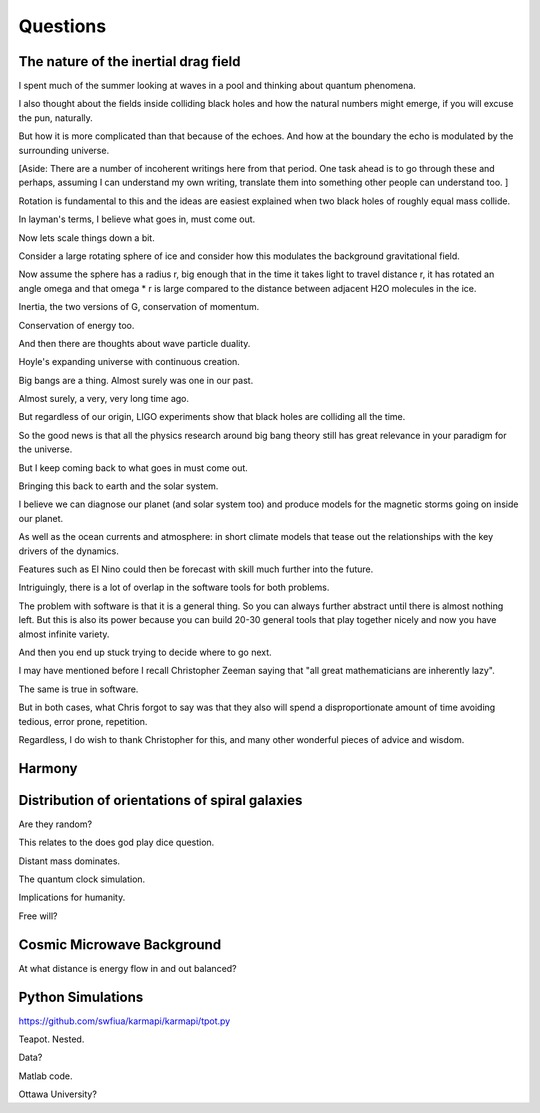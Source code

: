===========
 Questions
===========

The nature of the inertial drag field
=====================================

I spent much of the summer looking at waves in a pool and thinking
about quantum phenomena.

I also thought about the fields inside colliding black holes and how
the natural numbers might emerge, if you will excuse the pun,
naturally.

But how it is more complicated than that because of the echoes.   And
how at the boundary the echo is modulated by the surrounding universe.


[Aside:  There are a number of incoherent writings here from that period.  One
task ahead is to go through these and perhaps, assuming I can
understand my own writing, translate them into something other people
can understand too.
]


Rotation is fundamental to this and the ideas are easiest explained
when two black holes of roughly equal mass collide.

In layman's terms, I believe what goes in, must come out.

Now lets scale things down a bit.

Consider a large rotating sphere of ice and consider how this modulates
the background gravitational field.

Now assume the sphere has a radius r, big enough that in the time it
takes light to travel distance r, it has rotated an angle \omega and
that \omega * r is large compared to the distance between adjacent H2O
molecules in the ice.

Inertia, the two versions of G, conservation of momentum.

Conservation of energy too.

And then there are thoughts about wave particle duality.

Hoyle's expanding universe with continuous creation.

Big bangs are a thing.  Almost surely was one in our past.

Almost surely, a very, very long time ago.

But regardless of our origin, LIGO experiments show that black holes
are colliding all the time.

So the good news is that all the physics research around big bang
theory still has great relevance in your paradigm for the universe.

But I keep coming back to what goes in must come out.

Bringing this back to earth and the solar system.

I believe we can diagnose our planet (and solar system too) and
produce models for the magnetic storms going on inside our planet.

As well as the ocean currents and atmosphere: in short climate models
that tease out the relationships with the key drivers of the dynamics.

Features such as El Nino could then be forecast with skill much
further into the future.

Intriguingly, there is a lot of overlap in the software tools for both
problems.

The problem with software is that it is a general thing.  So you can
always further abstract until there is almost nothing left.  But this
is also its power because you can build 20-30 general tools that play
together nicely and now you have almost infinite variety.

And then you end up stuck trying to decide where to go next.

I may have mentioned before I recall Christopher Zeeman saying that
"all great mathematicians are inherently lazy".

The same is true in software.

But in both cases, what Chris forgot to say was that they also will
spend a disproportionate amount of time avoiding tedious, error prone,
repetition.

Regardless, I do wish to thank Christopher for this, and many other
wonderful pieces of advice and wisdom.

Harmony
=======


Distribution of orientations of spiral galaxies
===============================================

Are they random?

This relates to the does god play dice question.

Distant mass dominates.

The quantum clock simulation.

Implications for humanity.

Free will?

Cosmic Microwave Background
===========================

At what distance is energy flow in and out balanced?

Python Simulations
==================

https://github.com/swfiua/karmapi/karmapi/tpot.py

Teapot.  Nested.

Data?

Matlab code.

Ottawa University?
